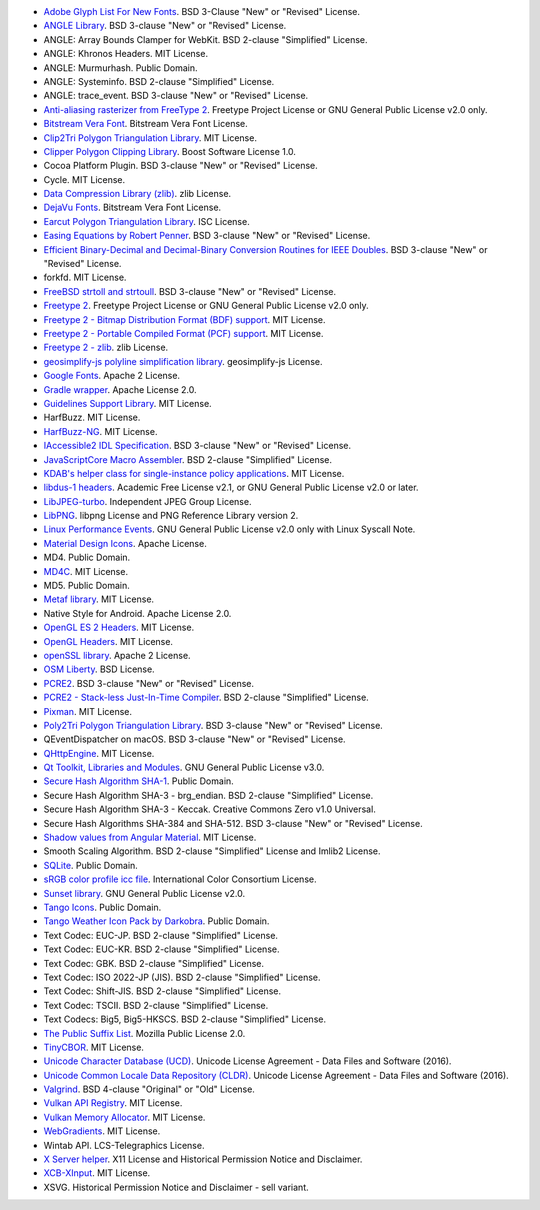 - `Adobe Glyph List For New Fonts <https://github.com/adobe-type-tools/agl-aglfn>`_. BSD 3-Clause "New" or "Revised" License.
- `ANGLE Library <http://angleproject.org/>`_. BSD 3-clause "New" or "Revised" License.
- ANGLE: Array Bounds Clamper for WebKit. BSD 2-clause "Simplified" License.
- ANGLE: Khronos Headers. MIT License.
- ANGLE: Murmurhash. Public Domain.
- ANGLE: Systeminfo. BSD 2-clause "Simplified" License.
- ANGLE: trace_event. BSD 3-clause "New" or "Revised" License.
- `Anti-aliasing rasterizer from FreeType 2 <http://www.freetype.org>`_. Freetype Project License or GNU General Public License v2.0 only.
- `Bitstream Vera Font <https://www.gnome.org/fonts/>`_. Bitstream Vera Font License.
- `Clip2Tri Polygon Triangulation Library <https://github.com/raptor/clip2tri>`_. MIT License.
- `Clipper Polygon Clipping Library <http://www.angusj.com/delphi/clipper.php>`_. Boost Software License 1.0.
- Cocoa Platform Plugin. BSD 3-clause "New" or "Revised" License.
- Cycle. MIT License.
- `Data Compression Library (zlib) <http://zlib.net/>`_. zlib License.
- `DejaVu Fonts <https://dejavu-fonts.github.io/>`_. Bitstream Vera Font License.
- `Earcut Polygon Triangulation Library <https://github.com/mapbox/earcut.hpp>`_. ISC License.
- `Easing Equations by Robert Penner <http://robertpenner.com/easing/>`_. BSD 3-clause "New" or "Revised" License.
- `Efficient Binary-Decimal and Decimal-Binary Conversion Routines for IEEE Doubles <https://github.com/google/double-conversion>`_. BSD 3-clause "New" or "Revised" License.
- forkfd. MIT License.
- `FreeBSD strtoll and strtoull <https://github.com/freebsd/freebsd/>`_. BSD 3-clause "New" or "Revised" License.
- `Freetype 2 <http://www.freetype.org>`_. Freetype Project License or GNU General Public License v2.0 only.
- `Freetype 2 - Bitmap Distribution Format (BDF) support <http://www.freetype.org>`_. MIT License.
- `Freetype 2 - Portable Compiled Format (PCF) support <http://www.freetype.org>`_. MIT License.
- `Freetype 2 - zlib <http://www.freetype.org>`_. zlib License.
- `geosimplify-js polyline simplification library <https://github.com/mapbox/geosimplify-js>`_. geosimplify-js License.
- `Google Fonts <https://github.com/google/fonts>`_. Apache 2 License.
- `Gradle wrapper <https://gradle.org>`_. Apache License 2.0.
- `Guidelines Support Library <https://github.com/microsoft/GSL>`_. MIT License.
- HarfBuzz. MIT License.
- `HarfBuzz-NG <http://harfbuzz.org>`_. MIT License.
- `IAccessible2 IDL Specification <https://wiki.linuxfoundation.org/accessibility/iaccessible2/>`_. BSD 3-clause "New" or "Revised" License.
- `JavaScriptCore Macro Assembler <https://trac.webkit.org/wiki/JavaScriptCore>`_. BSD 2-clause "Simplified" License.
- `KDAB's helper class for single-instance policy applications <https://github.com/KDAB/KDSingleApplication>`_. MIT License.
- `libdus-1 headers <https://www.freedesktop.org/wiki/Software/dbus/>`_. Academic Free License v2.1, or GNU General Public License v2.0 or later.
- `LibJPEG-turbo <http://libjpeg-turbo.virtualgl.org/>`_. Independent JPEG Group License.
- `LibPNG <http://www.libpng.org/pub/png/libpng.html>`_. libpng License and PNG Reference Library version 2.
- `Linux Performance Events <https://www.kernel.org>`_. GNU General Public License v2.0 only with Linux Syscall Note.
- `Material Design Icons <https://github.com/google/material-design-icons>`_. Apache License.
- MD4. Public Domain.
- `MD4C <https://github.com/mity/md4c>`_. MIT License.
- MD5. Public Domain.
- `Metaf library <https://github.com/nnaumenko/metaf>`_. MIT License.
- Native Style for Android. Apache License 2.0.
- `OpenGL ES 2 Headers <https://www.khronos.org/>`_. MIT License.
- `OpenGL Headers <https://www.khronos.org/>`_. MIT License.
- `openSSL library <https://www.openssl.org>`_. Apache 2 License.
- `OSM Liberty <https://github.com/maputnik/osm-liberty>`_. BSD License.
- `PCRE2 <http://www.pcre.org/>`_. BSD 3-clause "New" or "Revised" License.
- `PCRE2 - Stack-less Just-In-Time Compiler <http://www.pcre.org/>`_. BSD 2-clause "Simplified" License.
- `Pixman <http://www.pixman.org/>`_. MIT License.
- `Poly2Tri Polygon Triangulation Library <http://code.google.com/p/poly2tri/>`_. BSD 3-clause "New" or "Revised" License.
- QEventDispatcher on macOS. BSD 3-clause "New" or "Revised" License.
- `QHttpEngine <https://github.com/nitroshare/qhttpengine>`_. MIT License.
- `Qt Toolkit, Libraries and Modules <https://qt.io>`_. GNU General Public License v3.0.
- `Secure Hash Algorithm SHA-1 <http://www.dominik-reichl.de/projects/csha1/>`_. Public Domain.
- Secure Hash Algorithm SHA-3 - brg_endian. BSD 2-clause "Simplified" License.
- Secure Hash Algorithm SHA-3 - Keccak. Creative Commons Zero v1.0 Universal.
- Secure Hash Algorithms SHA-384 and SHA-512. BSD 3-clause "New" or "Revised" License.
- `Shadow values from Angular Material <https://angularjs.org/>`_. MIT License.
- Smooth Scaling Algorithm. BSD 2-clause "Simplified" License and Imlib2 License.
- `SQLite <https://www.sqlite.org/>`_. Public Domain.
- `sRGB color profile icc file <http://www.color.org/>`_. International Color Consortium License.
- `Sunset library <https://github.com/buelowp/sunset>`_. GNU General Public License v2.0.
- `Tango Icons <http://tango.freedesktop.org/Tango_Desktop_Project>`_. Public Domain.
- `Tango Weather Icon Pack by Darkobra <https://www.deviantart.com/darkobra/art/Tango-Weather-Icon-Pack-98024429>`_. Public Domain.
- Text Codec: EUC-JP. BSD 2-clause "Simplified" License.
- Text Codec: EUC-KR. BSD 2-clause "Simplified" License.
- Text Codec: GBK. BSD 2-clause "Simplified" License.
- Text Codec: ISO 2022-JP (JIS). BSD 2-clause "Simplified" License.
- Text Codec: Shift-JIS. BSD 2-clause "Simplified" License.
- Text Codec: TSCII. BSD 2-clause "Simplified" License.
- Text Codecs: Big5, Big5-HKSCS. BSD 2-clause "Simplified" License.
- `The Public Suffix List <http://publicsuffix.org/>`_. Mozilla Public License 2.0.
- `TinyCBOR <https://github.com/intel/tinycbor>`_. MIT License.
- `Unicode Character Database (UCD) <https://www.unicode.org/ucd/>`_. Unicode License Agreement - Data Files and Software (2016).
- `Unicode Common Locale Data Repository (CLDR) <http://cldr.unicode.org/>`_. Unicode License Agreement - Data Files and Software (2016).
- `Valgrind <http://valgrind.org/>`_. BSD 4-clause "Original" or "Old" License.
- `Vulkan API Registry <https://www.khronos.org/>`_. MIT License.
- `Vulkan Memory Allocator <https://github.com/GPUOpen-LibrariesAndSDKs/VulkanMemoryAllocator>`_. MIT License.
- `WebGradients <https://webgradients.com/>`_. MIT License.
- Wintab API. LCS-Telegraphics License.
- `X Server helper <https://www.x.org/>`_. X11 License and Historical Permission Notice and Disclaimer.
- `XCB-XInput <https://xcb.freedesktop.org/>`_. MIT License.
- XSVG. Historical Permission Notice and Disclaimer - sell variant.

